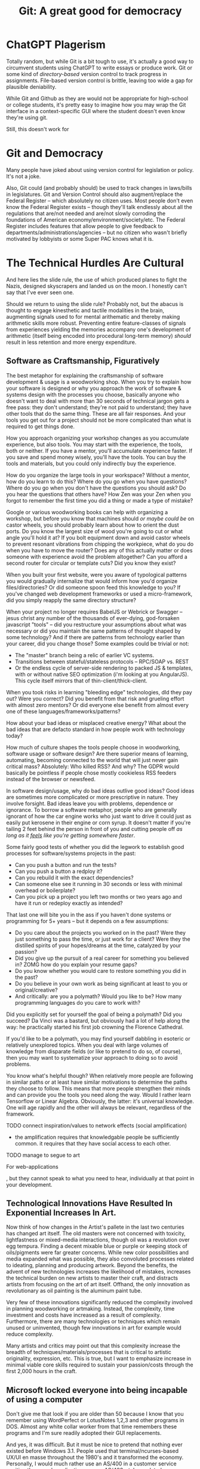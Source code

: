 :PROPERTIES:
:ID:       2241f856-c2b3-43fa-ae4e-a2ebc2760ae3
:END:
#+title: Git: A great good for democracy

* ChatGPT Plagerism

Totally random, but while Git is a bit tough to use, it's actually a good way to
circumvent students using ChatGPT to write essays or produce work. Git or some
kind of /directory-based/ version control to track progress in assignments.
File-based version control is brittle, leaving too wide a gap for plausible
deniability.

While Git and Github as they are would not be appropriate for high-school or
college students, it's pretty easy to imagine how you may wrap the Git interface
in a context-specific GUI where the student doesn't even know they're using git.

Still, this doesn't work for

* Git and Democracy

Many people have joked about using version control for legislation or
policy. It's not a joke.

Also, Git could (and probably should) be used to track changes in laws/bills in
legislatures. Git and Version Control should also augment/replace the Federal
Register -- which absolutely no citizen uses. Most people don't even know the
Federal Register exists -- though they'll talk endlessly about all the
regulations that are/not needed and are/not slowly corroding the foundations of
American economy/environment/society/etc. The Federal Register includes features
that allow people to give feedback to departments/administrations/agencies --
but no citizen who wasn't briefly motivated by lobbyists or some Super PAC knows
what it is.

* The Technical Hurdles Are Cultural

And here lies the slide rule, the use of which produced planes to fight the
Nazis, designed skyscrapers and landed us on the moon. I honestly can't say that
I've ever seen one.

Should we return to using the slide rule? Probably not, but the abacus is
thought to engage kinesthetic and tactile modalities in the brain, augmenting
signals used to for mental arithematic and thereby making arithmetic skills more
robust. Preventing entire feature-classes of signals from experiences yielding
the memories accompany one's development of arithmetic (itself being encoded
into procedural long-term memory) /should/ result in less retention and more
energy expenditure.

** Software as Craftsmanship, Figuratively

The best metaphor for explaining the craftsmanship of software development &
usage is a woodworking shop. When you try to explain how your software is
designed or why you approach the work of software & systems design with the
processes you choose, basically anyone who doesn't want to deal with more than
30 seconds of technical jargon gets a free pass: they don't understand; they're
not paid to understand; they have other tools that do the same thing. These are
all fair responses. And your tools you get out for a project should not be more
complicated than what is required to get things done.

How you approach organizing your workshop changes as you accumulate experience,
but also tools. You may start with the experience, the tools, both or neither.
If you have a mentor, you'll accumulate experience faster. If you save and spend
money wisely, you'll have the tools. You can buy the tools and materials, but
you could only indirectly buy the experience.

How do you organize the large tools in your workspace? Without a mentor, how do
you learn to do this? Where do you go when you have questions? Where do you go
when you don't have the questions you should ask? Do you hear the questions that
others have? How Zen was your Zen when you forgot to remember the first time you
did a thing or made a type of mistake?

Google or various woodworking books can help with organizing a workshop, but
before you know that machines should /or maybe could be/ on castor wheels, you
should probably learn about how to orient the dust ports. Do you know the
largest size of wood you're going to cut or what angle you'll hold it at? If you
bolt equipment down and avoid castor wheels to prevent resonant vibrations from
chipping the workpiece, what do you do when you have to move the router? Does
any of this actually matter or does someone with experience avoid the problem
altogether? Can you afford a second router for circular or template cuts?  Did
you know they exist?

When you built your first website, were you aware of typological patterns you
would gradually internalize that would inform how you'd organize
files/directories? Or did someone spoon feed this knowledge to you? If you've
changed web development frameworks or used a micro-framework, did you simply
reapply the same directory structure?

When your project no longer requires BabelJS or Webrick or Swagger -- jesus
christ any number of the thousands of ever-dying, god-forsaken javascript
"tools" -- did you restructure your assumptions about what was necessary or did
you maintain the same patterns of thought shaped by some technology? And if
there are patterns from technology earlier than your career, did you change
those? Some examples could be trivial or not:

- The "master" branch being a relic of earlier VC systems.
- Transitions between stateful/stateless protocols -- RPC/SOAP vs. REST
- Or the endless cycle of server-side rendering to packed JS & templates, with
  or without native SEO optimization (i'm looking at you AngularJS). This cycle
  itself mirrors that of thin-client/thick-client.

When you took risks in learning "bleeding edge" technologies, dId they pay out?
Were you correct? Did you benefit from that risk and grueling effort with almost
zero mentors? Or did everyone else benefit from almost every one of these
languages/frameworks/patterns?

How about your bad ideas or misplaced creative energy? What about the bad ideas
that are defacto standard in how people work with technology today?

How much of culture shapes the tools people choose in woodworking, software
usage or software design? Are there superior means of learning, automating,
becoming connected to the world that will just never gain critical mass?
Absolutely: Who killed RSS? And why? The GDPR would basically be pointless if
people chose mostly cookieless RSS feeders instead of the browser or newsfeed.

In software design/usage, why do bad ideas outlive good ideas? Good ideas are
sometimes more complicated or more prescriptive in nature. They involve
forsight. Bad ideas leave you with problems, dependence or ignorance. To borrow
a software metaphor, people who are generally ignorant of how the car engine
works who just want to drive it could just as easily put kerosene in their
engine or corn syrup. It doesn't matter if you're tailing 2 feet behind the
person in front of you and cutting people off /as long as it _feels_ like you're
getting somewhere faster/.

Some fairly good tests of whether you did the legwork to establish good processes
for software/systems projects in the past:

- Can you push a button and run the tests?
- Can you push a button a redploy it?
- Can you rebuild it with the exact dependencies?
- Can someone else see it running in 30 seconds or less with minimal overhead or
  boilerplate?
- Can you pick up a project you left two months or two years ago and have it run
  or redeploy exactly as intended?

That last one will bite you in the ass if you haven't done systems or
programming for 5+ years -- but it depends on a few assumptions:

- Do you care about the projects you worked on in the past? Were they just
  something to pass the time, or just work for a client? Were they the distilled
  spirits of your hopes/dreams at the time, catalyzed by your passion?
- Did you give up the pursuit of a real career for something you believed in?
  ZOMG how do you explain your resume gaps?
- Do you know whether you would care to restore something you did in the past?
- Do you believe in your own work as being significant at least to you or
  original/creative?
- And critically: are you a polymath? Would you like to be? How many programming
  languages do you care to work with?

Did you explicitly set for yourself the goal of being a polymath? Did you
succeed? Da Vinci was a bastard, but obviously had a lot of help along the way:
he practically started his first job crowning the Florence Cathedral.

If you'd like to be a polymath, you may find yourself dabbling in esoteric or
relatively unexplored topics. When you deal with large volumes of knowledge from
disparate fields (or like to pretend to do so, of course), then you may want to
systematize your approach to doing so to avoid problems.

You know what's helpful though? When relatively more people are following in
similar paths or at least have similar motivations to determine the paths they
choose to follow. This means that more people strengthen their minds and can
provide you the tools you need along the way. Would I rather learn Tensorflow or
Linear Algebra. Obviously, the latter: it's universal knowledge. One will age
rapidly and the other will always be relevant, regardless of the
framework.

**** TODO connect inspiration/values to network effects (social amplification)

+ the amplification requires that knowledgable people be sufficiently common. it
  requires that they have social access to each other.

**** TODO manage to segue to art




For web-applications

, but they cannot
speak to what you need to hear, individually at that point in your development.



** Technological Innovations Have Resulted In Exponential Increases In Art.

Now think of how changes in the Artist's pallete in the last two centuries has
changed art itself. The old masters were not concerned with toxicity,
lightfastness or mixed-media interactions, though oil was a revolution over egg
tempura. Finding a decent mixable blue or purple or keeping stock of
oils/pigments were far greater concerns. While new color possibilities and media
expanded what was possible, they also convoluted processes related to ideating,
planning and producing artwork. Beyond the benefits, the advent of new
technologies increases the likelihood of mistakes, increases the technical
burden on new artists to master their craft, and distracts artists from focusing
on the art of art itself. Offhand, the only innovation as revolutionary as oil
painting is the aluminum paint tube.

Very few of these innovations significantly reduced the complexity involved in
planning woodworking or artmaking. Instead, the complexity, time investment and
costs have increased as a result of complexity. Furthermore, there are many
technologies or techniques which remain unused or uninvented, though few
innovations in art for example would reduce complexity.

Many artists and critics may point out that this complexity increase the breadth
of techniques/materials/processes that is critical to artistic originality,
expression, etc. This is true, but I want to emphasize increase in minimal
viable core skills required to sustain your passion/costs through the first
2,000 hours in the craft.





** Microsoft locked everyone into being incapable of using a computer

Don't give me that look if you are older than 50 because I know that you
remember using WordPerfect or LotusNotes 1,2,3 and other programs in DOS. Almost
any white collar worker from that time remembers these programs and I'm sure
readily adopted their GUI replacements.

And yes, it was difficult. But it must be nice to pretend that nothing ever
existed before Windows 3.1. People used that terminal/ncurses-based UX/UI en
masse throughout the 1980's and it transformed the economy.  Personally, I would
much rather use an AS/400 in a customer service position than a web application
... or an AS/400-style emulated environment. Why? Because it's 10x faster for
repetitive tasks, many of which will soon no longer exist.

The reason these interfaces are faster is because there is basically no other
way to navigate the interfeaces than to use shortcut-keys. You must learn a
handful of keys along with a very important piece of ancient Chinese wisdom
handed down from the very first graybeard -- keyboard shortcuts exist. It's so
easy for people to be so unaware of hidden functionality that they never
systematically approach searching for extra functionality: sometimes, in some
arbitrary application new to them; occasionally in any application. There are
many, many people who have somehow gotten through life without learning how to
copy and paste, let alone learning how to write an email filter.

** But AI Will Just Manage Our 3D VR Desktops For Us!

I know, I know: Siri, ChatGPT or Robin Williams as the Blue Genie from Alladin
will do it for you ... Do what, exactly? What do you want to be done, precisely?
How do you ask the computer to do things that you cannot name?

> It's easy: the AI does it for you!

It does what for you, exactly? At some point, you have to present the user with
information about what is going to be done.

- When you get an appraisal to get your house painted, at what point do you
  become comfortable with the services, prices and details being offered?
- When you request quotes for a complex product and receive a Bill of Materials,
  do you care what's in it?
- When you want calendar reminders for an important event, do you want to be
  able to expect about which times you will be reminded?

To risk meandering aimlessly though some unrecognizeable philosophy or another
-- the underlying issue here is one of consensus. The bot, the operating system,
the entity, the subcontractor, the customer has some information and you don't.
It's not in your brain-hole. If you want it in your brain, the information must
be transferred. This can be accomplished through:

- email
- "conversation"
- an annoying pop-up warning
- a status bar
- command-line output (stdout/stderr)
- a print-preview
- a bill of materials
- the branch name a Github project declares as the shared upstream branch.
- a three-minute verbal explanation delivered by a synthesized robot voice
  that's not stuck in some uncanny valley.
- a traffic light, where hopefully other drivers see red when you see green red.

Here, each signal being sent conveys information, but furthermore there are
underlying assumptions of consensus in what /the signal/ means or what signals
in this context can mean, etc. Other parties need to be metaphorically "looking"
or "listening" -- i.e. capable of receiving, interpreting, and processing some
signal.

** A Philosophical Detour Averted

Wow, that was close. I moved the content to the end of the draft.

** Business Concerns Rank First In Microsoft's Design Priorities

Windows designed the entire user-interface around distributing licensed software
as exe/msi on multi-user systems with domain-based authentication and roaming
profiles. Microsoft locked people into using the files produced by Microsoft
Office instead of open, text-based files. The configuration interface for
Windows 10/11 is designed around the hypothetical 90 y/o who never personally
used a computer but retired on Microsoft stock. Windows 10 violates all kinds of
design rules: particularly avoiding wasted space, but also

so no one knows how to use a computer. if we're lucky, AI will do it for
us. however, it looks like any significant change in technology that requires
about 5-10% of the population actually be able to use a computer instead of
paying some vendor to manage the complexity for them. the government literally
paid Microsoft to lock everyone into being unskilled at using computers.

> "I think humans are basically tool builders, and the computer is the most
remarkable tool we've ever built." -- Steve Jobs

But... we can't automate anything without paying for one-size fits all software
solutions?

One of the biggest advantages to free software is you have to pay experts to
assist you or manage it for you. This is true of proprietary software as well
(there is no free lunch), but economically it makes more sense for the money
spent on managing software to gravitate towards the labor markets instead of
Wall St. by propping up Microsoft revenues.

But, we are where we are:

** The Philosophical Scenic Route

And here we must combine epistemilogical reasoning with consensus. The former is
concerned with how you know what you know and the latter with the coordination
of agreement on status or information. The math that underlies epistemic games
is about as complicated as any sentence sounds when it contains the words "that
you thought that I thought that..."

Here the normie experiences friction or lag when processing statements with
recursive logic or statements involving statements involving multiple references
to the same words ... This isn't a pejorative statement: computationally hard is
computationally hard. In compiler optimization or JIT debugging, loops and
cycles must be identified and treated differently. This is similar in nature:
the more quickly you identify the potential for epistemic structure or semantic
structure and match it to a previously encountered pattern of recursion, the
more quickly you can apply inductive logic and avoid blowing your stack.

Much of the same math used for machine learning -- vector algebra, linear
independence, entangled/disentangled representations -- can explain why this
logic is computationally hard. We like communication to be succinct because
systems with fewer constraints require less effort to analyze. We normally avoid
recursive/epistemic grammar or self-referential semantics because determining
whether the system of constraints is "closed or well-defined" usually requires
importing more context. It's a norm: people avoid predicates depending on "what
you thought that I thought" because it's known to evoke discomfort, to result in
dismissive responses and to resist interpretation. And it is computationally
hard because the constraints on interpretation require special handling to
determine linear independence -- if you're lucky, you identify one of several
most-efficient spanning trees though you'll need matroids and you may run afoul
of Zorn's Lemma.

#+begin_quote
And that Zorn's Lemma would be related to Spanning Trees was a guess -- BUT [[https://en.wikipedia.org/wiki/Zorn%27s_lemma][IT
IS CORRECT]] GODDAMMIT I HAVE INUTITION ABOUT THIS SHIT AND ZERO HELP. And
there's almost no one who can referee my theses. If you magically guess
correctly enough times, it is not luck. I encountered Zorn's Lemma from an
Exterior Calculus textbook I bought for $150, for which I admittedly need
someone to help me process the notation.

You think it's hard to understand what I write? Imagine trying to learn this
shit in social isolation. That itself should speak volumes about my fucking
mind, though the internet and youtube help quite a lot.

If the things I know that I know sound prohibitively complex, foreboding or
"dangerous" ... just look for all the things I don't know. Or appear not to
know. I'm ignorant of quite a lot.
#+end_quote
